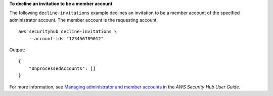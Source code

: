 **To decline an invitation to be a member account**

The following ``decline-invitations`` example declines an invitation to be a member account of the specified administrator account. The member account is the requesting account. ::

    aws securityhub decline-invitations \
        --account-ids "123456789012"

Output::

    {
        "UnprocessedAccounts": []
    }


For more information, see `Managing administrator and member accounts <https://docs.aws.amazon.com/securityhub/latest/userguide/securityhub-accounts.html>`__ in the *AWS Security Hub User Guide*.
